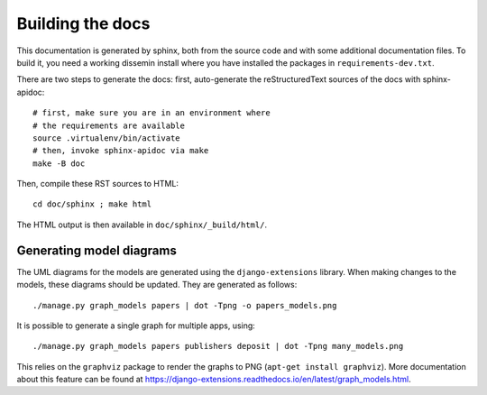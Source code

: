 .. _page-docs:

Building the docs
=================

This documentation is generated by sphinx, both from the source code
and with some additional documentation files. To build it, you need a working
dissemin install where you have installed the packages in
``requirements-dev.txt``.

There are two steps to generate the docs: first, auto-generate the
reStructuredText sources of the docs with sphinx-apidoc::

     # first, make sure you are in an environment where
     # the requirements are available
     source .virtualenv/bin/activate
     # then, invoke sphinx-apidoc via make
     make -B doc


Then, compile these RST sources to HTML::

     cd doc/sphinx ; make html

The HTML output is then available in ``doc/sphinx/_build/html/``.

Generating model diagrams
-------------------------

The UML diagrams for the models are generated using the ``django-extensions`` library.
When making changes to the models, these diagrams should be updated. They are 
generated as follows::

    ./manage.py graph_models papers | dot -Tpng -o papers_models.png

It is possible to generate a single graph for multiple apps, using::

    ./manage.py graph_models papers publishers deposit | dot -Tpng many_models.png


This relies on the ``graphviz`` package to render the graphs to PNG (``apt-get install graphviz``).
More documentation about this feature can be found at https://django-extensions.readthedocs.io/en/latest/graph_models.html.
